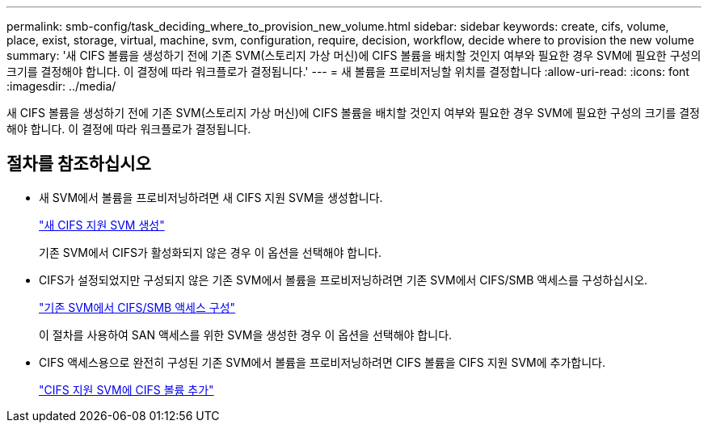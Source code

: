 ---
permalink: smb-config/task_deciding_where_to_provision_new_volume.html 
sidebar: sidebar 
keywords: create, cifs, volume, place, exist, storage, virtual, machine, svm, configuration, require, decision, workflow, decide where to provision the new volume 
summary: '새 CIFS 볼륨을 생성하기 전에 기존 SVM(스토리지 가상 머신)에 CIFS 볼륨을 배치할 것인지 여부와 필요한 경우 SVM에 필요한 구성의 크기를 결정해야 합니다. 이 결정에 따라 워크플로가 결정됩니다.' 
---
= 새 볼륨을 프로비저닝할 위치를 결정합니다
:allow-uri-read: 
:icons: font
:imagesdir: ../media/


[role="lead"]
새 CIFS 볼륨을 생성하기 전에 기존 SVM(스토리지 가상 머신)에 CIFS 볼륨을 배치할 것인지 여부와 필요한 경우 SVM에 필요한 구성의 크기를 결정해야 합니다. 이 결정에 따라 워크플로가 결정됩니다.



== 절차를 참조하십시오

* 새 SVM에서 볼륨을 프로비저닝하려면 새 CIFS 지원 SVM을 생성합니다.
+
link:task_creating_protocol_enabled_svm.html["새 CIFS 지원 SVM 생성"]

+
기존 SVM에서 CIFS가 활성화되지 않은 경우 이 옵션을 선택해야 합니다.

* CIFS가 설정되었지만 구성되지 않은 기존 SVM에서 볼륨을 프로비저닝하려면 기존 SVM에서 CIFS/SMB 액세스를 구성하십시오.
+
link:task_configuring_access_to_existing_svm.html["기존 SVM에서 CIFS/SMB 액세스 구성"]

+
이 절차를 사용하여 SAN 액세스를 위한 SVM을 생성한 경우 이 옵션을 선택해야 합니다.

* CIFS 액세스용으로 완전히 구성된 기존 SVM에서 볼륨을 프로비저닝하려면 CIFS 볼륨을 CIFS 지원 SVM에 추가합니다.
+
link:concept_adding_protocol_volume_to_protocol_enabled_svm.html["CIFS 지원 SVM에 CIFS 볼륨 추가"]


